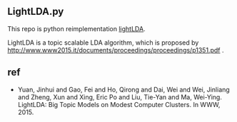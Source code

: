 ** LightLDA.py

This repo is python reimplementation [[https://github.com/Microsoft/LightLDA][lightLDA]].

LightLDA is a topic scalable LDA algorithm, which is proposed by http://www.www2015.it/documents/proceedings/proceedings/p1351.pdf .

** ref
- Yuan, Jinhui and Gao, Fei and Ho, Qirong and Dai, Wei and Wei, Jinliang and Zheng, Xun and Xing, Eric Po and Liu, Tie-Yan and Ma, Wei-Ying. LightLDA: Big Topic Models on Modest Computer Clusters.
 In WWW, 2015.
